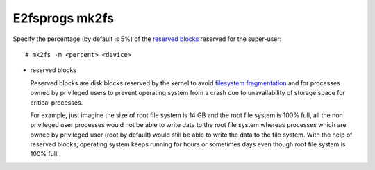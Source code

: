 .. meta::
    :robots: noindex

E2fsprogs mk2fs
===============

Specify the percentage (by default is 5%) of the `reserved blocks`_ reserved for
the super-user: ::

    # mk2fs -m <percent> <device>

.. _reserved blocks:

-   reserved blocks

    Reserved blocks are disk blocks reserved by the kernel to avoid `filesystem
    fragmentation <https://en.wikipedia.org/wiki/File_system_fragmentation>`_
    and for processes owned by privileged users to prevent operating system
    from a crash due to unavailability of storage space for critical processes.

    For example, just imagine the size of root file system is 14 GB and the
    root file system is 100% full, all the non privileged user processes would
    not be able to write data to the root file system whereas processes which
    are owned by privileged user (root by default) would still be able to write
    the data to the file system. With the help of reserved blocks, operating
    system keeps running for hours or sometimes days even though root file
    system is 100% full.
